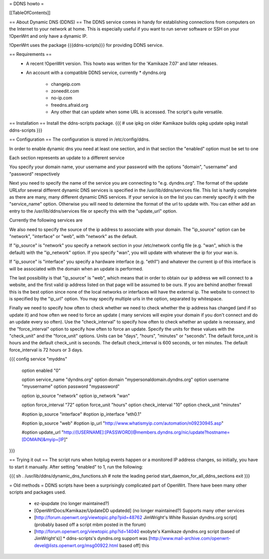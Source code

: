 = DDNS howto =

[[TableOfContents]]

== About Dynamic DNS (DDNS) ==
The DDNS service comes in handy for establishing connections from computers on the Internet to your network at home. This is especially useful if you want to run server software or SSH on your !OpenWrt and only have a dynamic IP.

!OpenWrt uses the package {{{ddns-scripts}}} for providing DDNS service.

== Requirements ==
 * A recent !OpenWrt version. This howto was written for the 'Kamikaze 7.07' and later releases.
 * An account with a compatible DDNS service, currently
   * dyndns.org
    * changeip.com
    * zoneedit.com
    * no-ip.com
    * freedns.afraid.org
    * Any other that can update when some URL is accessed.  The script's quite versatile.

== Installation ==
Install the ddns-scripts package.
{{{
# use ipkg on older Kamikaze builds
opkg update
opkg install ddns-scripts
}}}

== Configuration ==
The configuration is stored in /etc/config/ddns.

In order to enable dynamic dns you need at least one section, and in that section the "enabled" option must be set to one

Each section represents an update to a different service

You specify your domain name, your username and your password with the options "domain", "username" and "password" respectively

Next you need to specify the name of the service you are connecting to "e.g. dyndns.org".  The format of the update URLsfor several different dynamic DNS services is specified in the /usr/lib/ddns/services file.  This list is hardly complete as there are many, many different dynamic DNS services.  If your service is on the list you can merely specify it with the "service_name" option.  Otherwise you will need to determine the format of the url to update with.  You can either add an entry to the /usr/lib/ddns/services file or specify this with the "update_url" option.

Currently the following services are

We also need to specify the source of the ip address to associate with your domain.  The "ip_source" option can be "network", "interface" or "web", with "network" as the default.

If "ip_source" is "network" you specify a network section in your /etc/network config file (e.g. "wan", which is the default) with the "ip_network" option.  If you specify "wan", you will update with whatever the ip for your wan is.

If "ip_source" is "interface" you specify a hardware interface (e.g. "eth1") and whatever the current ip of this interface is will be associated with the domain when an update is performed.

The last possibility is that "ip_source" is "web", which means that in order to obtain our ip address we will connect to a website, and the first valid ip address listed on that page will be assumed to be ours.  If you are behind another firewall this is the best option since none of the local networks or interfaces will have the external ip.  The website to connect to is specified by the "ip_url" option.  You may specify multiple urls in the option, separated by whitespace.

Finally we need to specify how often to check whether we need to check whether the ip address has changed (and if so update it) and how often we need to force an update ( many services will expire your domain if you don't connect and do an update every so often).  Use the "check_interval" to specify how often to check whether an update is necessary, and the "force_interval" option to specify how often to force an update.  Specify the units for these values with the "check_unit" and the "force_unit" options.  Units can be "days", "hours", "minutes" or "seconds".  The default force_unit is hours and the default check_unit is seconds.  The default check_interval is 600 seconds, or ten minutes.  The default force_interval is 72 hours or 3 days.

{{{
config service "myddns"
        option enabled          "0"

        option service_name     "dyndns.org"
        option domain           "mypersonaldomain.dyndns.org"
        option username         "myusername"
        option password         "mypassword"

        option ip_source        "network"
        option ip_network       "wan"


        option force_interval   "72"
        option force_unit       "hours"
        option check_interval   "10"
        option check_unit       "minutes"

        #option ip_source       "interface"
        #option ip_interface    "eth0.1"

        #option ip_source       "web"
        #option ip_url          "http://www.whatismyip.com/automation/n09230945.asp"

        #option update_url      "http://[USERNAME]:[PASSWORD]@members.dyndns.org/nic/update?hostname=[DOMAIN]&myip=[IP]"
}}}

== Trying it out ==
The script runs when hotplug events happen or a monitored IP address changes, so initially, you have to start it manually.  After setting "enabled" to 1, run the following:

{{{
sh
. /usr/lib/ddns/dynamic_dns_functions.sh # note the leading period
start_daemon_for_all_ddns_sections
exit
}}}

= Old methods =
DDNS scripts have been a surprisingly complicated part of OpenWrt.  There have been many other scripts and packages used.

  * ez-ipupdate (no longer maintained?)
  * [OpenWrtDocs/Kamikaze/UpdateDD updatedd] (no longer maintained?) Supports many other services
  * [http://forum.openwrt.org/viewtopic.php?pid=48762 JimWright's White Russian dyndns.org script] (probably based off a script mbm posted in the forum)
  * [http://forum.openwrt.org/viewtopic.php?id=14040 exobyte's Kamikaze dyndns.org script (based of JimWright's)]
    * ddns-scripts's dyndns.org support was [http://www.mail-archive.com/openwrt-devel@lists.openwrt.org/msg00922.html based off] this
